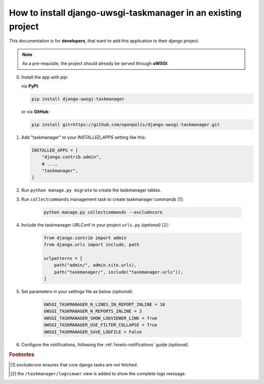 How to install django-uwsgi-taskmanager in an existing project
--------------------------------------------------------------
This documentation is for **developers**, that want to add this application to their django project.

.. note::

    As a pre-requisite, the project should already be served through **uWSGI**.


0.  Install the app with `pip`:

    via **PyPI**:

    .. code-block::

        pip install django-uwsgi-taskmanager

    or via **GitHub**:

    .. code-block::

        pip install git+https://github.com/openpolis/django-uwsgi-taskmanager.git

1.  Add "taskmanager" to your `INSTALLED_APPS` setting like this:

    .. code-block:: python

        INSTALLED_APPS = [
            "django.contrib.admin",
            # ...,
            "taskmanager",
        ]

2. Run ``python manage.py migrate`` to create the taskmanager tables.

3. Run ``collectcommands`` management task to create taskmanager commands [#excludecore]_:

    .. code-block:: bash

        python manage.py collectcommands --excludecore

4. Include the taskmanager URLConf in your project ``urls.py`` *(optional)* [#taskmanagerurl]_:

    .. code-block:: python

        from django.contrib import admin
        from django.urls import include, path

        urlpatterns = [
            path("admin/", admin.site.urls),
            path("taskmanager/", include("taskmanager.urls")),
        ]

5. Set parameters in your settings file as below *(optional)*:

    .. code-block:: python

        UWSGI_TASKMANAGER_N_LINES_IN_REPORT_INLINE = 10
        UWSGI_TASKMANAGER_N_REPORTS_INLINE = 3
        UWSGI_TASKMANAGER_SHOW_LOGVIEWER_LINK = True
        UWSGI_TASKMANAGER_USE_FILTER_COLLAPSE = True
        UWSGI_TASKMANAGER_SAVE_LOGFILE = False

6. Configure the notifications, following the :ref:`howto-notifications` guide *(optional)*.


.. rubric:: Footnotes
.. [#excludecore] `excludecore` ensures that core django tasks are not fetched.
.. [#taskmanagerurl] the ``/taskmanager/logviewer`` view is added to show the complete logs message.

